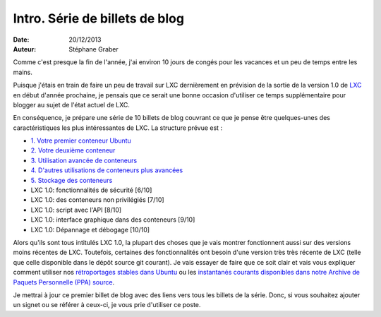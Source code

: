 .. -*- coding: utf-8 -*-

---------------------------------
Intro. Série de billets de blog
---------------------------------

:Date: 20/12/2013
:Auteur: Stéphane Graber

Comme c'est presque la fin de l'année, j'ai environ 10 jours de congés pour les vacances et un peu de temps entre les mains.

Puisque j'étais en train de faire un peu de travail sur LXC dernièrement en prévision de la sortie de la version 1.0 de LXC_ en début d'année prochaine, je pensais que ce serait une bonne occasion d'utiliser ce temps supplémentaire pour blogger au sujet de l'état actuel de LXC.

En conséquence, je prépare une série de 10 billets de blog couvrant ce que je pense être quelques-unes des caractéristiques les plus intéressantes de LXC. La structure prévue est :

- `1. Votre premier conteneur Ubuntu`_
- `2. Votre deuxième conteneur`_
- `3. Utilisation avancée de conteneurs`_
- `4. D'autres utilisations de conteneurs plus avancées`_
- `5. Stockage des conteneurs`_
- LXC 1.0: fonctionnalités de sécurité [6/10]
- LXC 1.0: des conteneurs non privilégiés [7/10]
- LXC 1.0: script avec l'API [8/10]
- LXC 1.0: interface graphique dans des conteneurs [9/10]
- LXC 1.0: Dépannage et débogage [10/10]

Alors qu'ils sont tous intitulés LXC 1.0, la plupart des choses que je vais montrer fonctionnent aussi sur des versions moins récentes de LXC. Toutefois, certaines des fonctionnalités ont besoin d'une version très très récente de LXC (telle que celle disponible dans le dépôt source git courant). Je vais essayer de faire que ce soit clair et vais vous expliquer comment utiliser nos `rétroportages stables dans Ubuntu`_ ou les `instantanés courants disponibles dans notre Archive de Paquets Personnelle (PPA) source`_.

Je mettrai à jour ce premier billet de blog avec des liens vers tous les billets de la série. Donc, si vous souhaitez ajouter un signet ou se référer à ceux-ci, je vous prie d'utiliser ce poste.



.. _LXC: http://linuxcontainers.org/
.. _1. Votre premier conteneur Ubuntu: ../../_build/fr/index.html#votre-premier-conteneur-ubuntu
.. _2. Votre deuxième conteneur: ../../_build/fr/index.html#votre-deuxieme-conteneur
.. _3. Utilisation avancée de conteneurs: ../../_build/fr/index.html#utilisation-avancee-des-conteneurs
.. _4. D'autres utilisations de conteneurs plus avancées: ../../_build/fr/index.html#d-autres-utilisations-de-conteneurs-plus-avancees
.. _5. Stockage des conteneurs: ../../_build/fr/index.html#stockage-des-conteneurs

.. _dépôt source git courant: https://github.com/lxc/lxc
.. _rétroportages stables dans Ubuntu: https://launchpad.net/ubuntu/+source/lxc
.. _instantanés courants disponibles dans notre Archive de Paquets Personnelle (PPA) source: https://launchpad.net/~ubuntu-lxc/+archive/daily
